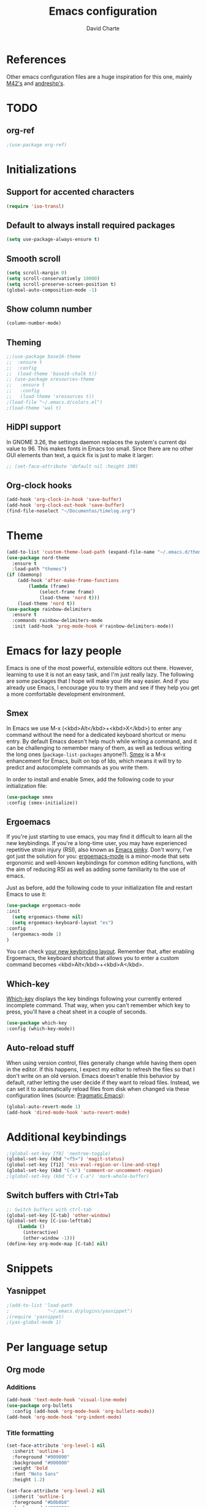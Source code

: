 #+TITLE: Emacs configuration
#+AUTHOR: David Charte

* References

Other emacs configuration files are a huge inspiration for this one, mainly [[https://github.com/M42/.emacs.d][M42's]] and [[https://github.com/andreshp/.emacs.d/][andreshp's]].

* TODO

** org-ref

#+BEGIN_SRC emacs-lisp
;(use-package org-ref)
#+END_SRC

* Initializations

** Support for accented characters

#+BEGIN_SRC emacs-lisp
(require 'iso-transl)
#+END_SRC

** Default to always install required packages

#+BEGIN_SRC emacs-lisp
(setq use-package-always-ensure t)
#+END_SRC

** Smooth scroll

#+BEGIN_SRC emacs-lisp
(setq scroll-margin 0)
(setq scroll-conservatively 10000)
(setq scroll-preserve-screen-position t)
(global-auto-composition-mode -1)
#+END_SRC

** Show column number

#+BEGIN_SRC emacs-lisp
(column-number-mode)
#+END_SRC

** Theming
#+BEGIN_SRC emacs-lisp
  ;;(use-package base16-theme
  ;;  :ensure t
  ;;  :config
  ;;  (load-theme 'base16-chalk t))
  ;; (use-package xresources-theme
  ;;   :ensure t
  ;;   :config
  ;;   (load-theme 'xresources t))
  ;(load-file "~/.emacs.d/colors.el")
  ;(load-theme 'wal t)
#+END_SRC

** HiDPI support

In GNOME 3.26, the settings daemon replaces the system's current dpi value to 96. This makes fonts in Emacs too small. Since there are no other GUI elements than text, a quick fix is just to make it larger:

#+BEGIN_SRC emacs-lisp
;; (set-face-attribute 'default nil :height 190)
#+END_SRC


** Org-clock hooks

#+BEGIN_SRC emacs-lisp
(add-hook 'org-clock-in-hook 'save-buffer)
(add-hook 'org-clock-out-hook 'save-buffer)
(find-file-noselect "~/Documentos/timelog.org")
#+END_SRC

* Theme
#+BEGIN_SRC emacs-lisp
(add-to-list 'custom-theme-load-path (expand-file-name "~/.emacs.d/themes/"))
(use-package nord-theme
  :ensure t
  :load-path "themes")
(if (daemonp)
    (add-hook 'after-make-frame-functions
        (lambda (frame)
            (select-frame frame)
            (load-theme 'nord t)))
    (load-theme 'nord t))
(use-package rainbow-delimiters
  :ensure t
  :commands rainbow-delimiters-mode
  :init (add-hook 'prog-mode-hook #'rainbow-delimiters-mode))
#+END_SRC

* Emacs for lazy people

Emacs is one of the most powerful, extensible editors out there. However, learning to use it is not an easy task, and I'm just really lazy. The following are some packages that I hope will make your life way easier. And if you already use Emacs, I encourage you to try them and see if they help you get a more comfortable development environment.

** Smex

In Emacs we use M-x (<kbd>Alt</kbd>+<kbd>X</kbd>) to enter any command without the need for a dedicated keyboard shortcut or menu entry. By default Emacs doesn't help much while writing a command, and it can be challenging to remember many of them, as well as tedious writing the long ones (=package-list-packages= anyone?). [[https://github.com/nonsequitur/smex/][Smex]] is a M-x enhancement for Emacs, built on top of Ido, which means it will try to predict and autocomplete commands as you write them.

In order to install and enable Smex, add the following code to your initialization file:

#+BEGIN_SRC emacs-lisp
(use-package smex
:config (smex-initialize))
#+END_SRC

** Ergoemacs

If you're just starting to use emacs, you may find it difficult to learn all the new keybindings. If you're a long-time user, you may have experienced repetitive strain injury (RSI), also known as [[https://en.wikipedia.org/wiki/Emacs#Emacs_pinky][Emacs pinky]]. Don't worry, I've got just the solution for you: [[https://ergoemacs.github.io/index.html][ergoemacs-mode]] is a minor-mode that sets ergonomic and well-known keybindings for common editing functions, with the aim of reducing RSI as well as adding some familiarity to the use of emacs.

Just as before, add the following code to your initialization file and restart Emacs to use it:

#+BEGIN_SRC emacs-lisp
(use-package ergoemacs-mode
:init
  (setq ergoemacs-theme nil)
  (setq ergoemacs-keyboard-layout "es")
:config
  (ergoemacs-mode 1)
)
#+END_SRC

You can check [[https://ergoemacs.github.io/key-setup.html][your new keybinding layout]]. Remember that, after enabling Ergoemacs, the keyboard shortcut that allows you to enter a custom command becomes <kbd>Alt</kbd>+<kbd>A</kbd>.

** Which-key

[[https://github.com/justbur/emacs-which-key][Which-key]] displays the key bindings following your currently entered incomplete command. That way, when you can't remember which key to press, you'll have a cheat sheet in a couple of seconds.

#+BEGIN_SRC emacs-lisp
(use-package which-key
:config (which-key-mode))
#+END_SRC

[[/media/datos/Documents/undefined/emacs-which-key.png]]

** Auto-reload stuff

When using version control, files generally change while having them open in the editor. If this happens, I expect my editor to refresh the files so that I don't write on an old version. Emacs doesn't enable this behavior by default, rather letting the user decide if they want to reload files. Instead, we can set it to automatically reload files from disk when changed via these configuration lines (source: [[http://pragmaticemacs.com/emacs/automatically-revert-buffers/][Pragmatic Emacs]]):

#+BEGIN_SRC emacs-lisp
(global-auto-revert-mode 1)
(add-hook 'dired-mode-hook 'auto-revert-mode)
#+END_SRC

* Additional keybindings

#+BEGIN_SRC emacs-lisp
;(global-set-key [f8] 'neotree-toggle)
(global-set-key (kbd "<f5>") 'magit-status)
(global-set-key [f12] 'ess-eval-region-or-line-and-step)
(global-set-key (kbd "C-k") 'comment-or-uncomment-region)
;(global-set-key (kbd "C-x C-a") 'mark-whole-buffer)
#+END_SRC

** Switch buffers with Ctrl+Tab

#+BEGIN_SRC emacs-lisp
;; Switch buffers with ctrl-tab
(global-set-key [C-tab] 'other-window)
(global-set-key [C-iso-lefttab] 
    (lambda ()
      (interactive)
      (other-window -1)))
(define-key org-mode-map [C-tab] nil)
#+END_SRC

* Snippets

** Yasnippet

#+BEGIN_SRC emacs-lisp
;(add-to-list 'load-path
;              "~/.emacs.d/plugins/yasnippet")
;(require 'yasnippet)
;(yas-global-mode 1)
#+END_SRC

* Per language setup

** Org mode

*** COMMENT Initializations

#+BEGIN_SRC emacs-lisp
(setq org-support-shift-select t)

(use-package org
:mode ("\\.org\\'" . org-mode)
:config 
(require 'ox-latex)
(add-to-list 'org-latex-classes
             '("article"
               "\\documentclass{article}"
               ("\\section{%s}" . "\\section*{%s}")
               ("\\subsection{%s}" . "\\subsection*{%s}")
               ("\\subsubsection{%s}" . "\\subsubsection*{%s}")
               ("\\paragraph{%s}" . "\\paragraph*{%s}")
               ("\\subparagraph{%s}" . "\\subparagraph*{%s}")))

(add-to-list 'org-latex-classes
             '("report"
               "\\documentclass{report}"
               ("\\part{%s}" . "\\part*{%s}")
               ("\\chapter{%s}" . "\\chapter*{%s}")
               ("\\section{%s}" . "\\section*{%s}")
               ("\\subsection{%s}" . "\\subsection*{%s}")
               ("\\subsubsection{%s}" . "\\subsubsection*{%s}")
               ("\\paragraph{%s}" . "\\paragraph*{%s}")
               ("\\subparagraph{%s}" . "\\subparagraph*{%s}")))

(add-to-list 'org-latex-classes
             '("book"
               "\\documentclass{book}"
               ("\\part{%s}" . "\\part*{%s}")
               ("\\chapter{%s}" . "\\chapter*{%s}")
               ("\\section{%s}" . "\\section*{%s}")
               ("\\subsection{%s}" . "\\subsection*{%s}")
               ("\\subsubsection{%s}" . "\\subsubsection*{%s}")
               ("\\paragraph{%s}" . "\\paragraph*{%s}")
               ("\\subparagraph{%s}" . "\\subparagraph*{%s}")))
)
#+END_SRC

*** Additions

#+BEGIN_SRC emacs-lisp
(add-hook 'text-mode-hook 'visual-line-mode)
(use-package org-bullets
  :config (add-hook 'org-mode-hook 'org-bullets-mode))
(add-hook 'org-mode-hook 'org-indent-mode)
#+END_SRC

*** Title formatting

#+BEGIN_SRC emacs-lisp
(set-face-attribute 'org-level-1 nil
  :inherit 'outline-1
  :foreground "#909090"
  :background "#000000"
  :weight 'bold
  :font "Noto Sans"
  :height 1.2)

(set-face-attribute 'org-level-2 nil
  :inherit 'outline-1
  :foreground "#b0b0b0"
  :background "#222222"
  :weight 'semi-bold
  :font "Noto Sans"
  :height 1.1)

(set-face-attribute 'org-level-3 nil 
  :inherit 'outline-3
  :foreground "#909090"
  :font "Noto Sans"
  :weight 'bold)

(set-face-attribute 'org-level-4 nil
  :inherit 'outline-3
  :foreground "#909090"
  :font "Noto Sans"
  :weight 'normal)

(set-face-attribute 'org-level-5 nil
  :inherit 'outline-4
  :foreground "#909090"
  :font "Noto Sans"
  :weight 'normal)

(set-face-attribute 'org-level-6 nil
  :inherit 'outline-4
  :foreground "#909090"
  :font "Noto Sans")

(set-face-attribute 'org-level-8 nil
  :inherit 'outline-7
  :foreground "#909090"
  :font "Noto Sans")
#+END_SRC

** LaTeX

I just mercilessly copy andreshp's configuration here.

#+BEGIN_SRC emacs-lisp
(setq LaTeX-math-list
  (quote (
     ("B" "mathbb" "" nil)
     ("K" "mathfrack" "" nil)
     ("R" "mathrm" "" nil)
     ("O" "overline" "" nil)
     ("=" "cong" "" nil)
     ("C-e" "emptyset" "" nil)
     ("<right>" "longrightarrow" "" nil)
     ("<left>" "longleftarrow" "" nil)
     ("C-<right>" "Longrightarrow" "" nil)
     ("C-<left>" "Longleftarrow" "" nil)
     ("^" "widehat" "" nil)
     ("~" "widetilde" "" nil)
     ("'" "partial" "" nil)
     ("0" "varnothing" "" nil)
     ("C-(" "left(" "" nil)
     ("C-)" "right)" "" nil)
     )))
#+END_SRC

#+BEGIN_SRC emacs-lisp
(use-package auctex
:defer t
:ensure t
)
(use-package cdlatex
:ensure t
:init
  (setq cdlatex-env-alist
    '(("def" "\\begin{definition}\n\\end{definition}\n" nil)
      ("thm" "\\begin{theorem}\nAUTOLABEL\n\n\\end{theorem}\n" nil)
      ("lem" "\\begin{lemma}\n\\end{lemma}\n" nil)
      ("prop" "\\begin{proposition}\n\\end{proposition}\n" nil)
      ("cor" "\\begin{corollary}\n\\end{corollary}\n" nil)
      ("rem" "\\begin{remark}\n\\end{remark}\n" nil)
      ("proof" "\\begin{proof}\n\\end{proof}\n" nil)
      ("con" "\\begin{conjecture}\nAUTOLABEL\n\n\\end{conjecture}\n" nil)
      ("exe" "\\begin{exercise}\n  \\begin{statement}\n    \n  \\end{statement}\n  \\begin{answer}\n    \n  \\end{answer}\n\\end{exercise}\n" nil)
      ("ex" "\\begin{ex}\n\\end{ex}\n" nil)
      ("cas" "\\begin{cases}?\\end{cases}" nil)))

  (setq cdlatex-command-alist
    '(("def" "Insert definition env" "" cdlatex-environment ("def") t nil)
      ("thm" "Insert theorem env" "" cdlatex-environment ("thm") t nil)
      ("lem" "Insert lemma env" "" cdlatex-environment ("lem") t nil)
      ("prop" "Insert proposition env" "" cdlatex-environment ("prop") t nil)
      ("cor" "Insert corollary env" "" cdlatex-environment ("cor") t nil)
      ("rem" "Insert remark env" "" cdlatex-environment ("rem") t nil)
      ("proof" "Insert proof env" "" cdlatex-environment ("proof") t nil)
      ("eq" "Insert short equation env" "\\[ ? \\]" cdlatex-position-cursor nil t nil)
      ("oi" "Insert an open interval" "]?[" cdlatex-position-cursor nil t t)
      ("exe" "Insert an exercise env" "" cdlatex-environment ("exe") t nil)
      ("ex" "Insert an example env" "" cdlatex-environment ("ex") t nil)
      ("set" "Insert a set" "\\{?\\}" cdlatex-position-cursor nil t t)
      ("frp" "Insert a fraction with partials" "\\frac{\\partial}{\\partial ?}" cdlatex-position-cursor nil t t)
      ("cas" "Insert a cases env" cdlatex-environment ("cas") t t)
      ("lim" "Insert a limit" "\\lim_{x \\to ?} f(x)" cdlatex-position-cursor nil t t)))

  (setq cdlatex-math-symbol-alist
    '((?i ("\\in" "\\infty" "\\imath"))
      (?t ("\\to" "\\times" "\\tau"))
      (?p ("\\pi" "\\varpi"))
      (?p ("\\subset" "\\upsilon"))
      (?n ("\\ne" "\\nu" "\\nabla"))
      (?c ("\\cap" "\\cup" "\\cos"))
      (?: ("\\colon"))
      ;(?< ("\\leftarrow" "\\Leftarrow" "\\longleftarrow" "\\Longleftarrow"))
      ;(?> ("\\rightarrow" "\\Rightarrow" "\\longrightarrow" "\\Longrightarrow"))
  ))

  (setq cdlatex-math-modify-alist
    '((?t "\\text"     "\\text"     t nil nil)
      (?q ("\\mathbb"  nil          t nil nil)
      (?o "\\overline" "\\overline" t nil nil))))

:config
  (add-hook 'LaTeX-mode-hook 'turn-on-cdlatex)   ; with AUCTeX LaTeX mode
  (add-hook 'latex-mode-hook 'turn-on-cdlatex)   ; with Emacs latex mode
)
#+END_SRC

** R

*** Emacs Speaks Statistics

#+BEGIN_SRC emacs-lisp
(use-package ess)
(use-package ess-smart-underscore)
(use-package ess-smart-equals)
#+END_SRC

** Jekyll

#+BEGIN_SRC emacs-lisp
#+END_SRC
* Font setup

#+BEGIN_SRC emacs-lisp
(set-language-environment "UTF-8")
(set-default-coding-systems 'utf-8)

(set-face-attribute 'default t :font "Fira Mono")
#+END_SRC
